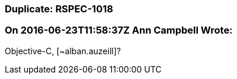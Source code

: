 === Duplicate: RSPEC-1018

=== On 2016-06-23T11:58:37Z Ann Campbell Wrote:
Objective-C, [~alban.auzeill]?

